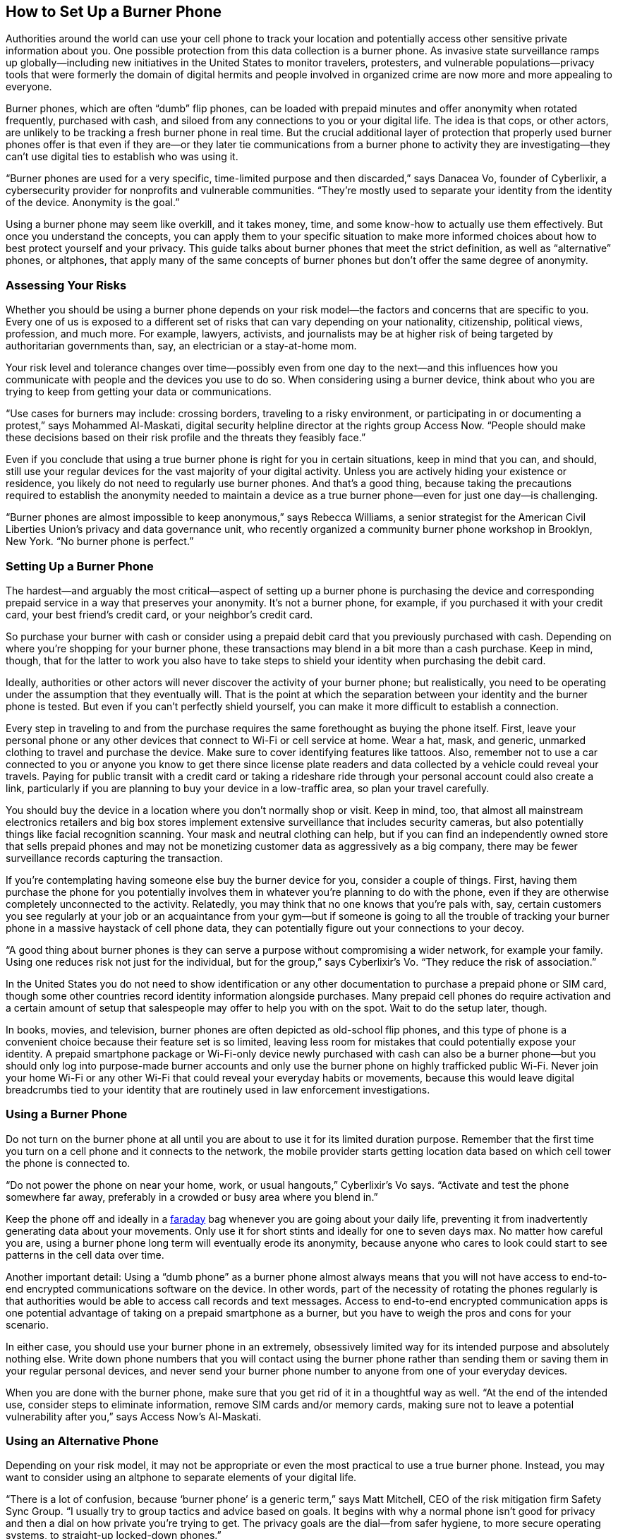 == How to Set Up a Burner Phone

Authorities around the world can use your cell phone to track your location and potentially access other sensitive private information about you. One possible protection from this data collection is a burner phone. As invasive state surveillance ramps up globally—including new initiatives in the United States to monitor travelers, protesters, and vulnerable populations—privacy tools that were formerly the domain of digital hermits and people involved in organized crime are now more and more appealing to everyone.

Burner phones, which are often “dumb” flip phones, can be loaded with prepaid minutes and offer anonymity when rotated frequently, purchased with cash, and siloed from any connections to you or your digital life. The idea is that cops, or other actors, are unlikely to be tracking a fresh burner phone in real time. But the crucial additional layer of protection that properly used burner phones offer is that even if they are—or they later tie communications from a burner phone to activity they are investigating—they can’t use digital ties to establish who was using it.

“Burner phones are used for a very specific, time-limited purpose and then discarded,” says Danacea Vo, founder of Cyberlixir, a cybersecurity provider for nonprofits and vulnerable communities. “They’re mostly used to separate your identity from the identity of the device. Anonymity is the goal.”

Using a burner phone may seem like overkill, and it takes money, time, and some know-how to actually use them effectively. But once you understand the concepts, you can apply them to your specific situation to make more informed choices about how to best protect yourself and your privacy. This guide talks about burner phones that meet the strict definition, as well as “alternative” phones, or altphones, that apply many of the same concepts of burner phones but don’t offer the same degree of anonymity.

=== Assessing Your Risks

Whether you should be using a burner phone depends on your risk model—the factors and concerns that are specific to you. Every one of us is exposed to a different set of risks that can vary depending on your nationality, citizenship, political views, profession, and much more. For example, lawyers, activists, and journalists may be at higher risk of being targeted by authoritarian governments than, say, an electrician or a stay-at-home mom.

Your risk level and tolerance changes over time—possibly even from one day to the next—and this influences how you communicate with people and the devices you use to do so. When considering using a burner device, think about who you are trying to keep from getting your data or communications.

“Use cases for burners may include: crossing borders, traveling to a risky environment, or participating in or documenting a protest,” says Mohammed Al-Maskati, digital security helpline director at the rights group Access Now. “People should make these decisions based on their risk profile and the threats they feasibly face.”

Even if you conclude that using a true burner phone is right for you in certain situations, keep in mind that you can, and should, still use your regular devices for the vast majority of your digital activity. Unless you are actively hiding your existence or residence, you likely do not need to regularly use burner phones. And that’s a good thing, because taking the precautions required to establish the anonymity needed to maintain a device as a true burner phone—even for just one day—is challenging.

“Burner phones are almost impossible to keep anonymous,” says Rebecca Williams, a senior strategist for the American Civil Liberties Union’s privacy and data governance unit, who recently organized a community burner phone workshop in Brooklyn, New York. “No burner phone is perfect.”

=== Setting Up a Burner Phone

The hardest—and arguably the most critical—aspect of setting up a burner phone is purchasing the device and corresponding prepaid service in a way that preserves your anonymity. It’s not a burner phone, for example, if you purchased it with your credit card, your best friend’s credit card, or your neighbor’s credit card.

So purchase your burner with cash or consider using a prepaid debit card that you previously purchased with cash. Depending on where you’re shopping for your burner phone, these transactions may blend in a bit more than a cash purchase. Keep in mind, though, that for the latter to work you also have to take steps to shield your identity when purchasing the debit card.

Ideally, authorities or other actors will never discover the activity of your burner phone; but realistically, you need to be operating under the assumption that they eventually will. That is the point at which the separation between your identity and the burner phone is tested. But even if you can’t perfectly shield yourself, you can make it more difficult to establish a connection.

Every step in traveling to and from the purchase requires the same forethought as buying the phone itself. First, leave your personal phone or any other devices that connect to Wi-Fi or cell service at home. Wear a hat, mask, and generic, unmarked clothing to travel and purchase the device. Make sure to cover identifying features like tattoos. Also, remember not to use a car connected to you or anyone you know to get there since license plate readers and data collected by a vehicle could reveal your travels. Paying for public transit with a credit card or taking a rideshare ride through your personal account could also create a link, particularly if you are planning to buy your device in a low-traffic area, so plan your travel carefully.

You should buy the device in a location where you don’t normally shop or visit. Keep in mind, too, that almost all mainstream electronics retailers and big box stores implement extensive surveillance that includes security cameras, but also potentially things like facial recognition scanning. Your mask and neutral clothing can help, but if you can find an independently owned store that sells prepaid phones and may not be monetizing customer data as aggressively as a big company, there may be fewer surveillance records capturing the transaction.

If you’re contemplating having someone else buy the burner device for you, consider a couple of things. First, having them purchase the phone for you potentially involves them in whatever you’re planning to do with the phone, even if they are otherwise completely unconnected to the activity. Relatedly, you may think that no one knows that you’re pals with, say, certain customers you see regularly at your job or an acquaintance from your gym—but if someone is going to all the trouble of tracking your burner phone in a massive haystack of cell phone data, they can potentially figure out your connections to your decoy.

“A good thing about burner phones is they can serve a purpose without compromising a wider network, for example your family. Using one reduces risk not just for the individual, but for the group,” says Cyberlixir’s Vo. “They reduce the risk of association.”

In the United States you do not need to show identification or any other documentation to purchase a prepaid phone or SIM card, though some other countries record identity information alongside purchases. Many prepaid cell phones do require activation and a certain amount of setup that salespeople may offer to help you with on the spot. Wait to do the setup later, though.

In books, movies, and television, burner phones are often depicted as old-school flip phones, and this type of phone is a convenient choice because their feature set is so limited, leaving less room for mistakes that could potentially expose your identity. A prepaid smartphone package or Wi-Fi-only device newly purchased with cash can also be a burner phone—but you should only log into purpose-made burner accounts and only use the burner phone on highly trafficked public Wi-Fi. Never join your home Wi-Fi or any other Wi-Fi that could reveal your everyday habits or movements, because this would leave digital breadcrumbs tied to your identity that are routinely used in law enforcement investigations.

=== Using a Burner Phone

Do not turn on the burner phone at all until you are about to use it for its limited duration purpose. Remember that the first time you turn on a cell phone and it connects to the network, the mobile provider starts getting location data based on which cell tower the phone is connected to.

“Do not power the phone on near your home, work, or usual hangouts,” Cyberlixir’s Vo says. “Activate and test the phone somewhere far away, preferably in a crowded or busy area where you blend in.”

Keep the phone off and ideally in a https://www.wired.com/story/the-physics-of-faraday-cages/[faraday^] bag whenever you are going about your daily life, preventing it from inadvertently generating data about your movements. Only use it for short stints and ideally for one to seven days max. No matter how careful you are, using a burner phone long term will eventually erode its anonymity, because anyone who cares to look could start to see patterns in the cell data over time.

Another important detail: Using a “dumb phone” as a burner phone almost always means that you will not have access to end-to-end encrypted communications software on the device. In other words, part of the necessity of rotating the phones regularly is that authorities would be able to access call records and text messages. Access to end-to-end encrypted communication apps is one potential advantage of taking on a prepaid smartphone as a burner, but you have to weigh the pros and cons for your scenario.

In either case, you should use your burner phone in an extremely, obsessively limited way for its intended purpose and absolutely nothing else. Write down phone numbers that you will contact using the burner phone rather than sending them or saving them in your regular personal devices, and never send your burner phone number to anyone from one of your everyday devices.

When you are done with the burner phone, make sure that you get rid of it in a thoughtful way as well. “At the end of the intended use, consider steps to eliminate information, remove SIM cards and/or memory cards, making sure not to leave a potential vulnerability after you,” says Access Now’s Al-Maskati.

=== Using an Alternative Phone

Depending on your risk model, it may not be appropriate or even the most practical to use a true burner phone. Instead, you may want to consider using an altphone to separate elements of your digital life.

“There is a lot of confusion, because ‘burner phone’ is a generic term,” says Matt Mitchell, CEO of the risk mitigation firm Safety Sync Group. “I usually try to group tactics and advice based on goals. It begins with why a normal phone isn't good for privacy and then a dial on how private you’re trying to get. The privacy goals are the dial—from safer hygiene, to more secure operating systems, to straight-up locked-down phones.”

For many people, an altphone or “lighter” burner phone is likely to be a smartphone that allows a wide range of communications and access to privacy-enhancing tools such as encrypted messaging apps like Signal, VPNs, online tracker blockers, and more. This way you can tune your personal privacy dial to keep certain web browsing, software use, media consumption, or communication more private and anonymous than it would be on your normal devices.

“What are you trying to protect? If you're just trying to obscure your phone number from somebody, you can do that in a much lighter way” than using a heavily anonymized device, the ACLU’s Williams says. “But if you're really trying to go off grid, you have to do all this other stuff.

An altphone may be a smartphone that you separate as much as possible from your identity, perhaps a phone that you only use for attending protests. Or it could be an old phone you repurpose and use for things like traveling. How you set the privacy dial depends on the use case.

“A repurposed phone can be used for an extended period of time,” Cyberlixir’s Vo says. “A repurposed phone already has your traces, even with factory reset. There might be a sales receipt, CCTV log, or someone taking a picture of you talking on the phone. So they are useful for compartmentalizing activities. Work versus personal phone is the most obvious example. Or one for international travel.” Reused devices also https://www.wired.com/story/phone-numbers-indentification-authentication/[retain certain identifiers^] such as IMEI numbers over time.

Using a smartphone as a second device does have its own considerations. When it comes to mainstream devices, “smartphones do a terrible job at protecting people’s privacy and securing their communications,” says Access Now’s Al-Maskati. “If people obtain a smartphone to use as a burner, it’s best to reset to factory settings, never connect any real accounts (AppleID, Google, social media), and do not sync any other information, as well as disabling unnecessary location and other services.”

You should only use your altphone for its intended purpose—if it’s a phone you want to take to protests, for example, it shouldn’t be used for texting friends or online shopping. As with a true burner phone, you should avoid using it in the same location that you use other devices—in other words, avoid connecting to the same Wi-Fi networks. Don’t turn your altphone on alongside your day-to-day devices and, relatedly, don’t carry them all together unless your altphone is in a Faraday bag. Only provide contact information for the altphone to those who need it.

Whether you’re using a burner phone or an altphone, though, the bottom line is that there are no guarantees or perfect solutions. And if there is absolutely no room for error, go analogue and don’t bring or involve a phone in whatever you’re doing.


